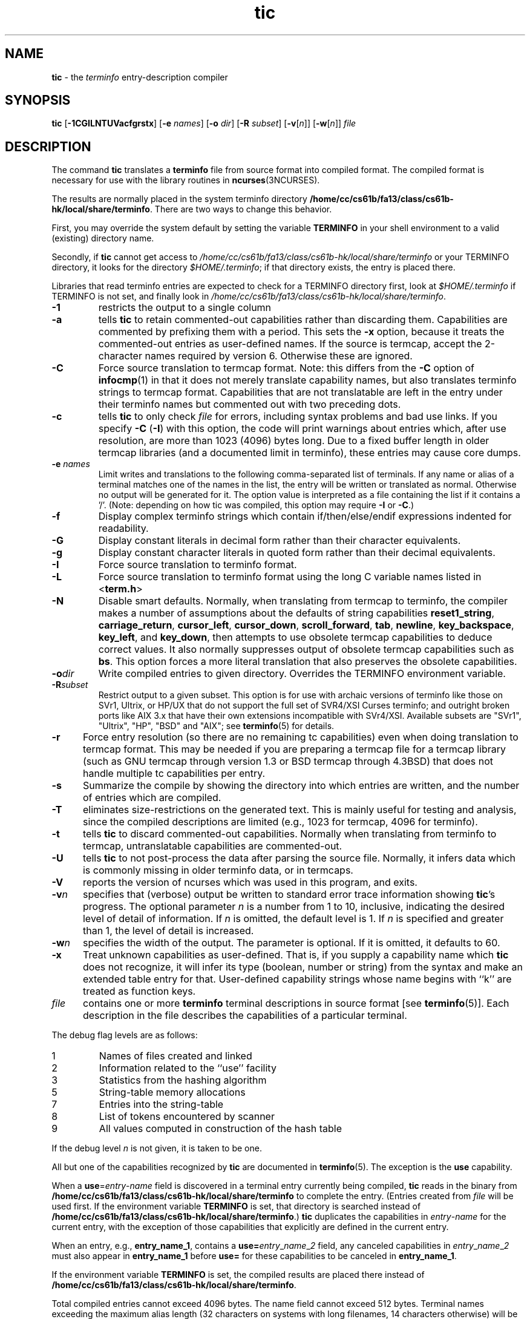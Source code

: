 .\"***************************************************************************
.\" Copyright (c) 1998-2006,2010 Free Software Foundation, Inc.              *
.\"                                                                          *
.\" Permission is hereby granted, free of charge, to any person obtaining a  *
.\" copy of this software and associated documentation files (the            *
.\" "Software"), to deal in the Software without restriction, including      *
.\" without limitation the rights to use, copy, modify, merge, publish,      *
.\" distribute, distribute with modifications, sublicense, and/or sell       *
.\" copies of the Software, and to permit persons to whom the Software is    *
.\" furnished to do so, subject to the following conditions:                 *
.\"                                                                          *
.\" The above copyright notice and this permission notice shall be included  *
.\" in all copies or substantial portions of the Software.                   *
.\"                                                                          *
.\" THE SOFTWARE IS PROVIDED "AS IS", WITHOUT WARRANTY OF ANY KIND, EXPRESS  *
.\" OR IMPLIED, INCLUDING BUT NOT LIMITED TO THE WARRANTIES OF               *
.\" MERCHANTABILITY, FITNESS FOR A PARTICULAR PURPOSE AND NONINFRINGEMENT.   *
.\" IN NO EVENT SHALL THE ABOVE COPYRIGHT HOLDERS BE LIABLE FOR ANY CLAIM,   *
.\" DAMAGES OR OTHER LIABILITY, WHETHER IN AN ACTION OF CONTRACT, TORT OR    *
.\" OTHERWISE, ARISING FROM, OUT OF OR IN CONNECTION WITH THE SOFTWARE OR    *
.\" THE USE OR OTHER DEALINGS IN THE SOFTWARE.                               *
.\"                                                                          *
.\" Except as contained in this notice, the name(s) of the above copyright   *
.\" holders shall not be used in advertising or otherwise to promote the     *
.\" sale, use or other dealings in this Software without prior written       *
.\" authorization.                                                           *
.\"***************************************************************************
.\"
.\" $Id: tic.1m,v 1.47 2010/12/04 18:38:55 tom Exp $
.TH tic 1 ""
.ds n 5
.ds d /home/cc/cs61b/fa13/class/cs61b-hk/local/share/terminfo
.SH NAME
\fBtic\fR \- the \fIterminfo\fR entry-description compiler
.SH SYNOPSIS
\fBtic\fR
[\fB\-\
1\
C\
G\
I\
L\
N\
T\
U\
V\
a\
c\
f\
g\
r\
s\
t\
x\
\fR]
[\fB\-e\fR \fInames\fR]
[\fB\-o\fR \fIdir\fR]
[\fB\-R\fR \fIsubset\fR]
[\fB\-v\fR[\fIn\fR]]
[\fB\-w\fR[\fIn\fR]]
\fIfile\fR
.br
.SH DESCRIPTION
The command \fBtic\fR translates a \fBterminfo\fR file from source
format into compiled format.
The compiled format is necessary for use with
the library routines in \fBncurses\fR(3NCURSES).
.PP
The results are normally placed in the system terminfo
directory \fB\*d\fR.
There are two ways to change this behavior.
.PP
First, you may override the system default by setting the variable
\fBTERMINFO\fR in your shell environment to a valid (existing) directory name.
.PP
Secondly, if \fBtic\fR cannot get access to \fI\*d\fR or your TERMINFO
directory, it looks for the directory \fI$HOME/.terminfo\fR; if that directory
exists, the entry is placed there.
.PP
Libraries that read terminfo entries are expected to check for a TERMINFO
directory first, look at \fI$HOME/.terminfo\fR if TERMINFO is not set, and
finally look in \fI\*d\fR.
.TP
\fB\-1\fR
restricts the output to a single column
.TP
\fB\-a\fR
tells \fBtic\fP to retain commented-out capabilities rather than discarding
them.
Capabilities are commented by prefixing them with a period.
This sets the \fB\-x\fR option, because it treats the commented-out
entries as user-defined names.
If the source is termcap, accept the 2-character names required by version 6.
Otherwise these are ignored.
.TP
\fB\-C\fR
Force source translation to termcap format.
Note: this differs from the \fB\-C\fR
option of \fBinfocmp\fR(1) in that it does not merely translate capability
names, but also translates terminfo strings to termcap format.
Capabilities
that are not translatable are left in the entry under their terminfo names
but commented out with two preceding dots.
.TP
\fB\-c\fR
tells \fBtic\fP to only check \fIfile\fR for errors, including syntax problems and
bad use links.
If you specify \fB\-C\fR (\fB\-I\fR) with this option, the code
will print warnings about entries which, after use resolution, are more than
1023 (4096) bytes long.
Due to a fixed buffer length in older termcap
libraries (and a documented limit in terminfo), these entries may cause core
dumps.
.TP
\fB\-e \fR\fInames\fR
Limit writes and translations to the following comma-separated list of
terminals.
If any name or alias of a terminal matches one of the names in
the list, the entry will be written or translated as normal.
Otherwise no output will be generated for it.
The option value is interpreted as a file containing the list if it
contains a '/'.
(Note: depending on how tic was compiled, this option may require \fB\-I\fR or \fB\-C\fR.)
.TP
\fB\-f\fR
Display complex terminfo strings which contain if/then/else/endif expressions
indented for readability.
.TP
\fB\-G\fR
Display constant literals in decimal form
rather than their character equivalents.
.TP
\fB\-g\fR
Display constant character literals in quoted form
rather than their decimal equivalents.
.TP
\fB\-I\fR
Force source translation to terminfo format.
.TP
\fB\-L\fR
Force source translation to terminfo format
using the long C variable names listed in <\fBterm.h\fR>
.TP
\fB\-N\fR
Disable smart defaults.
Normally, when translating from termcap to terminfo, the compiler makes
a number of assumptions about the defaults of string capabilities
\fBreset1_string\fR, \fBcarriage_return\fR, \fBcursor_left\fR,
\fBcursor_down\fR, \fBscroll_forward\fR, \fBtab\fR, \fBnewline\fR,
\fBkey_backspace\fR, \fBkey_left\fR, and \fBkey_down\fR, then attempts
to use obsolete termcap capabilities to deduce correct values.
It also
normally suppresses output of obsolete termcap capabilities such as \fBbs\fR.
This option forces a more literal translation that also preserves the
obsolete capabilities.
.TP
\fB\-o\fR\fIdir\fR
Write compiled entries to given directory.
Overrides the TERMINFO environment
variable.
.TP
\fB\-R\fR\fIsubset\fR
Restrict output to a given subset.
This option is for use with archaic
versions of terminfo like those on SVr1, Ultrix, or HP/UX that do not support
the full set of SVR4/XSI Curses terminfo; and outright broken ports like AIX 3.x
that have their own extensions incompatible with SVr4/XSI.
Available subsets
are "SVr1", "Ultrix", "HP", "BSD" and "AIX"; see \fBterminfo\fR(\*n) for details.
.TP
\fB\-r\fR
Force entry resolution (so there are no remaining tc capabilities) even
when doing translation to termcap format.
This may be needed if you are
preparing a termcap file for a termcap library (such as GNU termcap through
version 1.3 or BSD termcap through 4.3BSD) that does not handle multiple
tc capabilities per entry.
.TP
\fB\-s\fR
Summarize the compile by showing the directory into which entries
are written, and the number of entries which are compiled.
.TP
\fB\-T\fR
eliminates size-restrictions on the generated text.
This is mainly useful for testing and analysis, since the compiled
descriptions are limited (e.g., 1023 for termcap, 4096 for terminfo).
.TP
\fB\-t\fR
tells \fBtic\fP to discard commented-out capabilities.
Normally when translating from terminfo to termcap,
untranslatable capabilities are commented-out.
.TP 5
\fB\-U\fR
tells \fBtic\fP to not post-process the data after parsing the source file.
Normally, it infers data which is commonly missing in older terminfo data,
or in termcaps.
.TP
\fB\-V\fR
reports the version of ncurses which was used in this program, and exits.
.TP
\fB\-v\fR\fIn\fR
specifies that (verbose) output be written to standard error trace
information showing \fBtic\fR's progress.
The optional parameter \fIn\fR is a number from 1 to 10, inclusive,
indicating the desired level of detail of information.
If \fIn\fR is omitted, the default level is 1.
If \fIn\fR is specified and greater than 1, the level of
detail is increased.
.TP
\fB\-w\fR\fIn\fR
specifies the width of the output.
The parameter is optional.
If it is omitted, it defaults to 60.
.TP
\fB\-x\fR
Treat unknown capabilities as user-defined.
That is, if you supply a capability name which \fBtic\fP does not recognize,
it will infer its type (boolean, number or string) from the syntax and
make an extended table entry for that.
User-defined capability strings
whose name begins with ``k'' are treated as function keys.
.TP
\fIfile\fR
contains one or more \fBterminfo\fR terminal descriptions in source
format [see \fBterminfo\fR(\*n)].
Each description in the file
describes the capabilities of a particular terminal.
.PP
The debug flag levels are as follows:
.TP
1
Names of files created and linked
.TP
2
Information related to the ``use'' facility
.TP
3
Statistics from the hashing algorithm
.TP
5
String-table memory allocations
.TP
7
Entries into the string-table
.TP
8
List of tokens encountered by scanner
.TP
9
All values computed in construction of the hash table
.LP
If the debug level \fIn\fR is not given, it is taken to be one.
.PP
All but one of the capabilities recognized by \fBtic\fR are documented
in \fBterminfo\fR(\*n).
The exception is the \fBuse\fR capability.
.PP
When a \fBuse\fR=\fIentry\fR\-\fIname\fR field is discovered in a
terminal entry currently being compiled, \fBtic\fR reads in the binary
from \fB\*d\fR to complete the entry.
(Entries created from
\fIfile\fR will be used first.
If the environment variable
\fBTERMINFO\fR is set, that directory is searched instead of
\fB\*d\fR.)  \fBtic\fR duplicates the capabilities in
\fIentry\fR\-\fIname\fR for the current entry, with the exception of
those capabilities that explicitly are defined in the current entry.
.PP
When an entry, e.g., \fBentry_name_1\fR, contains a
\fBuse=\fR\fIentry\fR_\fIname\fR_\fI2\fR field, any canceled
capabilities in \fIentry\fR_\fIname\fR_\fI2\fR must also appear in
\fBentry_name_1\fR before \fBuse=\fR for these capabilities to be
canceled in \fBentry_name_1\fR.
.PP
If the environment variable \fBTERMINFO\fR is set, the compiled
results are placed there instead of \fB\*d\fR.
.PP
Total compiled entries cannot exceed 4096 bytes.
The name field cannot
exceed 512 bytes.
Terminal names exceeding the maximum alias length
(32 characters on systems with long filenames, 14 characters otherwise)
will be truncated to the maximum alias length and a warning message will be printed.
.SH COMPATIBILITY
There is some evidence that historic \fBtic\fR implementations treated
description fields with no whitespace in them as additional aliases or
short names.
This \fBtic\fR does not do that, but it does warn when
description fields may be treated that way and check them for dangerous
characters.
.SH EXTENSIONS
Unlike the stock SVr4 \fBtic\fR command, this implementation can actually
compile termcap sources.
In fact, entries in terminfo and termcap syntax can
be mixed in a single source file.
See \fBterminfo\fR(\*n) for the list of
termcap names taken to be equivalent to terminfo names.
.PP
The SVr4 manual pages are not clear on the resolution rules for \fBuse\fR
capabilities.
This implementation of \fBtic\fR will find \fBuse\fR targets anywhere
in the source file, or anywhere in the file tree rooted at \fBTERMINFO\fR (if
\fBTERMINFO\fR is defined), or in the user's \fI$HOME/.terminfo\fR directory
(if it exists), or (finally) anywhere in the system's file tree of
compiled entries.
.PP
The error messages from this \fBtic\fR have the same format as GNU C
error messages, and can be parsed by GNU Emacs's compile facility.
.PP
The
\fB\-C\fR,
\fB\-G\fR,
\fB\-I\fR,
\fB\-N\fR,
\fB\-R\fR,
\fB\-T\fR,
\fB\-V\fR,
\fB\-a\fR,
\fB\-e\fR,
\fB\-f\fR,
\fB\-g\fR,
\fB\-o\fR,
\fB\-r\fR,
\fB\-s\fR,
\fB\-t\fR and
\fB\-x\fR
options
are not supported under SVr4.
The SVr4 \fB\-c\fR mode does not report bad use links.
.PP
System V does not compile entries to or read entries from your
\fI$HOME/.terminfo\fR directory unless TERMINFO is explicitly set to it.
.SH FILES
.TP 5
\fB\*d/?/*\fR
Compiled terminal description database.
.SH SEE ALSO
\fBinfocmp\fR(1),
\fBcaptoinfo\fR(1),
\fBinfotocap\fR(1),
\fBtoe\fR(1),
\fBncurses\fR(3NCURSES),
\fBterminfo\fR(\*n).
.PP
This describes \fBncurses\fR
version 5.9 (patch 20110404).
.SH AUTHOR
Eric S. Raymond <esr@snark.thyrsus.com>
and
.br
Thomas E. Dickey <dickey@invisible-island.net>
